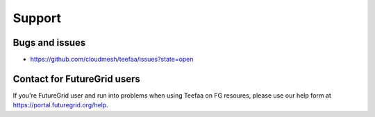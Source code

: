 .. raw:: html

Support
=======

Bugs and issues
---------------

* `https://github.com/cloudmesh/teefaa/issues?state=open <https://github.com/cloudmesh/teefaa/issues?state=open>`_

Contact for FutureGrid users
----------------------------

If you're FutureGrid user and run into problems when using Teefaa on FG resoures, 
please use our help form at `https://portal.futuregrid.org/help <https://portal.futuregrid.org/help>`_.


